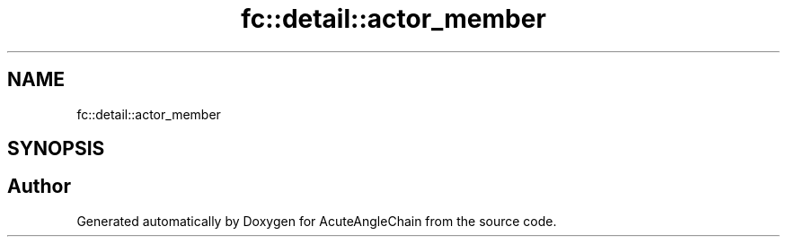 .TH "fc::detail::actor_member" 3 "Sun Jun 3 2018" "AcuteAngleChain" \" -*- nroff -*-
.ad l
.nh
.SH NAME
fc::detail::actor_member
.SH SYNOPSIS
.br
.PP


.SH "Author"
.PP 
Generated automatically by Doxygen for AcuteAngleChain from the source code\&.

